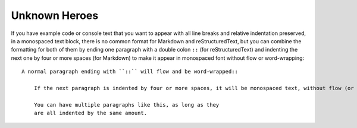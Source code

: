 

Unknown Heroes 
---------------
If you have example code or console text that you want to appear with
all line breaks and relative indentation preserved, in a monospaced text
block, there is no common format for Markdown and reStructuredText, but
you can combine the formatting for both of them by ending one paragraph
with a double colon ``::`` (for reStructuredText) and indenting the next
one by four or more spaces (for Markdown) to make it appear in
monospaced font without flow or word-wrapping::

    A normal paragraph ending with ``::`` will flow and be word-wrapped::

        If the next paragraph is indented by four or more spaces, it will be monospaced text, without flow (or even wrapping in some non-print cases.)

        You can have multiple paragraphs like this, as long as they
        are all indented by the same amount.

